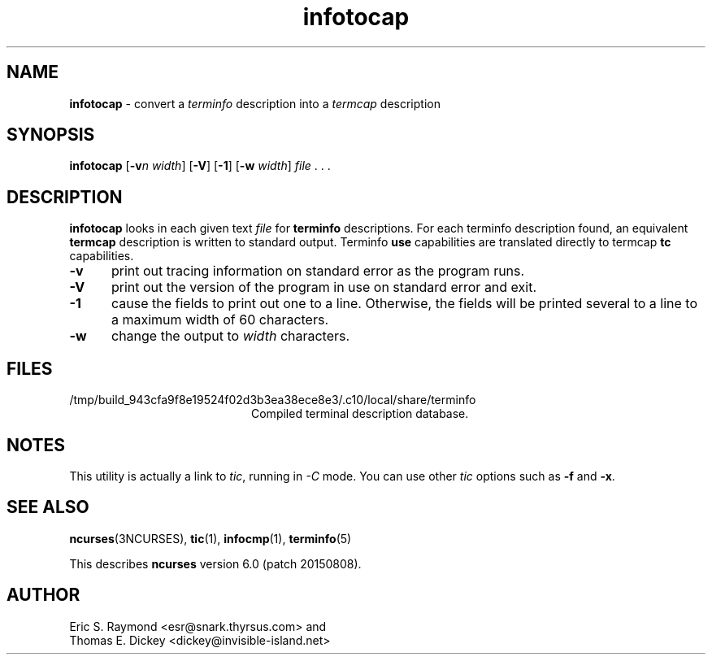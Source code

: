 '\" t
.\"***************************************************************************
.\" Copyright (c) 1999-2006,2010 Free Software Foundation, Inc.              *
.\"                                                                          *
.\" Permission is hereby granted, free of charge, to any person obtaining a  *
.\" copy of this software and associated documentation files (the            *
.\" "Software"), to deal in the Software without restriction, including      *
.\" without limitation the rights to use, copy, modify, merge, publish,      *
.\" distribute, distribute with modifications, sublicense, and/or sell       *
.\" copies of the Software, and to permit persons to whom the Software is    *
.\" furnished to do so, subject to the following conditions:                 *
.\"                                                                          *
.\" The above copyright notice and this permission notice shall be included  *
.\" in all copies or substantial portions of the Software.                   *
.\"                                                                          *
.\" THE SOFTWARE IS PROVIDED "AS IS", WITHOUT WARRANTY OF ANY KIND, EXPRESS  *
.\" OR IMPLIED, INCLUDING BUT NOT LIMITED TO THE WARRANTIES OF               *
.\" MERCHANTABILITY, FITNESS FOR A PARTICULAR PURPOSE AND NONINFRINGEMENT.   *
.\" IN NO EVENT SHALL THE ABOVE COPYRIGHT HOLDERS BE LIABLE FOR ANY CLAIM,   *
.\" DAMAGES OR OTHER LIABILITY, WHETHER IN AN ACTION OF CONTRACT, TORT OR    *
.\" OTHERWISE, ARISING FROM, OUT OF OR IN CONNECTION WITH THE SOFTWARE OR    *
.\" THE USE OR OTHER DEALINGS IN THE SOFTWARE.                               *
.\"                                                                          *
.\" Except as contained in this notice, the name(s) of the above copyright   *
.\" holders shall not be used in advertising or otherwise to promote the     *
.\" sale, use or other dealings in this Software without prior written       *
.\" authorization.                                                           *
.\"***************************************************************************
.\"
.\" $Id: infotocap.1m,v 1.11 2010/12/04 18:38:55 tom Exp $
.TH infotocap 1 ""
.ds n 5
.ds d /tmp/build_943cfa9f8e19524f02d3b3ea38ece8e3/.c10/local/share/terminfo
.SH NAME
\fBinfotocap\fR \- convert a \fIterminfo\fR description into a \fItermcap\fR description
.SH SYNOPSIS
\fBinfotocap\fR [\fB\-v\fR\fIn\fR \fIwidth\fR]  [\fB\-V\fR] [\fB\-1\fR] [\fB\-w\fR \fIwidth\fR] \fIfile\fR . . .
.SH DESCRIPTION
\fBinfotocap\fR looks in each given text
\fIfile\fR for \fBterminfo\fR descriptions.
For each terminfo description found,
an equivalent \fBtermcap\fR description is written to standard output.
Terminfo \fBuse\fR capabilities are translated directly to termcap
\fBtc\fR capabilities.
.TP 5
\fB\-v\fR
print out tracing information on standard error as the program runs.
.TP 5
\fB\-V\fR
print out the version of the program in use on standard error and exit.
.TP 5
\fB\-1\fR
cause the fields to print out one to a line.
Otherwise, the fields
will be printed several to a line to a maximum width of 60 characters.
.TP 5
\fB\-w\fR
change the output to \fIwidth\fR characters.
.SH FILES
.TP 20
\*d
Compiled terminal description database.
.SH NOTES
This utility is actually a link to \fItic\fR, running in \fI\-C\fR mode.
You can use other \fItic\fR options such as \fB\-f\fR and  \fB\-x\fR.
.SH SEE ALSO
\fBncurses\fR(3NCURSES),
\fBtic\fR(1),
\fBinfocmp\fR(1),
\fBterminfo\fR(\*n)
.PP
This describes \fBncurses\fR
version 6.0 (patch 20150808).
.SH AUTHOR
Eric S. Raymond <esr@snark.thyrsus.com>
and
.br
Thomas E. Dickey <dickey@invisible-island.net>
